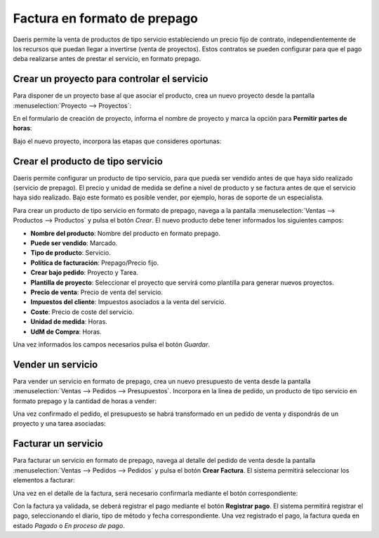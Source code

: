 =============================
Factura en formato de prepago
=============================

Daeris permite la venta de productos de tipo servicio estableciendo un precio fijo de contrato, independientemente de los
recursos que puedan llegar a invertirse (venta de proyectos). Estos contratos se pueden configurar para que el pago
deba realizarse antes de prestar el servicio, en formato prepago.

Crear un proyecto para controlar el servicio
============================================

Para disponer de un proyecto base al que asociar el producto, crea un nuevo proyecto desde la pantalla
:menuselection:`Proyecto --> Proyectos`:

.. image:: factura_prepago/crear-proyecto.png
   :align: center
   :alt: Crear proyecto

En el formulario de creación de proyecto, informa el nombre de proyecto y marca la opción para **Permitir partes de horas**:

.. image:: factura_prepago/crear-proyecto-2.png
   :align: center
   :alt: Crear proyecto (2)

Bajo el nuevo proyecto, incorpora las etapas que consideres oportunas:

.. image:: factura_prepago/crear-proyecto-3.png
   :align: center
   :alt: Crear proyecto (3)

.. seealso::
   * :ref:`servicios/gestion_de_proyecto/crear_un_proyecto`

Crear el producto de tipo servicio
==================================

Daeris permite configurar un producto de tipo servicio, para que pueda ser vendido antes de que haya sido realizado
(servicio de prepago). El precio y unidad de medida se define a nivel de producto y se factura antes de que el servicio
haya sido realizado. Bajo este formato es posible vender, por ejemplo, horas de soporte de un especialista.

Para crear un producto de tipo servicio en formato de prepago, navega a la pantalla :menuselection:`Ventas --> Productos --> Productos`
y pulsa el botón *Crear*. El nuevo producto debe tener informados los siguientes campos:

-  **Nombre del producto**: Nombre del producto en formato prepago.

-  **Puede ser vendido**: Marcado.

-  **Tipo de producto**: Servicio.

-  **Política de facturación**: Prepago/Precio fijo.

-  **Crear bajo pedido**: Proyecto y Tarea.

-  **Plantilla de proyecto**: Seleccionar el proyecto que servirá como plantilla para generar nuevos proyectos.

-  **Precio de venta**: Precio de venta del servicio.

-  **Impuestos del cliente**: Impuestos asociados a la venta del servicio.

-  **Coste**: Precio de coste del servicio.

-  **Unidad de medida**: Horas.

-  **UdM de Compra**: Horas.

.. image:: factura_prepago/producto-servicio.png
   :align: center
   :alt: Producto de tipo servicio en formato prepago

Una vez informados los campos necesarios pulsa el botón *Guardar*.

Vender un servicio
==================

Para vender un servicio en formato de prepago, crea un nuevo presupuesto de venta desde la pantalla
:menuselection:`Ventas --> Pedidos --> Presupuestos`. Incorpora en la línea de pedido, un producto de tipo servicio en
formato prepago y la cantidad de horas a vender:

.. image:: factura_prepago/presupuesto.png
   :align: center
   :alt: Vender un servicio en formato de prepago

Una vez confirmado el pedido, el presupuesto se habrá transformado en un pedido de venta y dispondrás de un proyecto y
una tarea asociadas:

.. image:: factura_prepago/presupuesto-2.png
   :align: center
   :alt: Vender un servicio en formato de prepago (2)

Facturar un servicio
====================

Para facturar un servicio en formato de prepago, navega al detalle del pedido de venta desde la pantalla
:menuselection:`Ventas --> Pedidos --> Pedidos` y pulsa el botón **Crear Factura**. El sistema permitirá seleccionar los
elementos a facturar:

.. image:: factura_prepago/presupuesto-3.png
   :align: center
   :alt: Vender un servicio en formato de prepago (3)

Una vez en el detalle de la factura, será necesario confirmarla mediante el botón correspondiente:

.. image:: factura_prepago/presupuesto-4.png
   :align: center
   :alt: Vender un servicio en formato de prepago (4)

Con la factura ya validada, se deberá registrar el pago mediante el botón **Registrar pago**. El sistema permitirá
registrar el pago, seleccionando el diario, tipo de método y fecha correspondiente. Una vez registrado el pago, la factura
queda en estado *Pagado* o *En proceso de pago*.